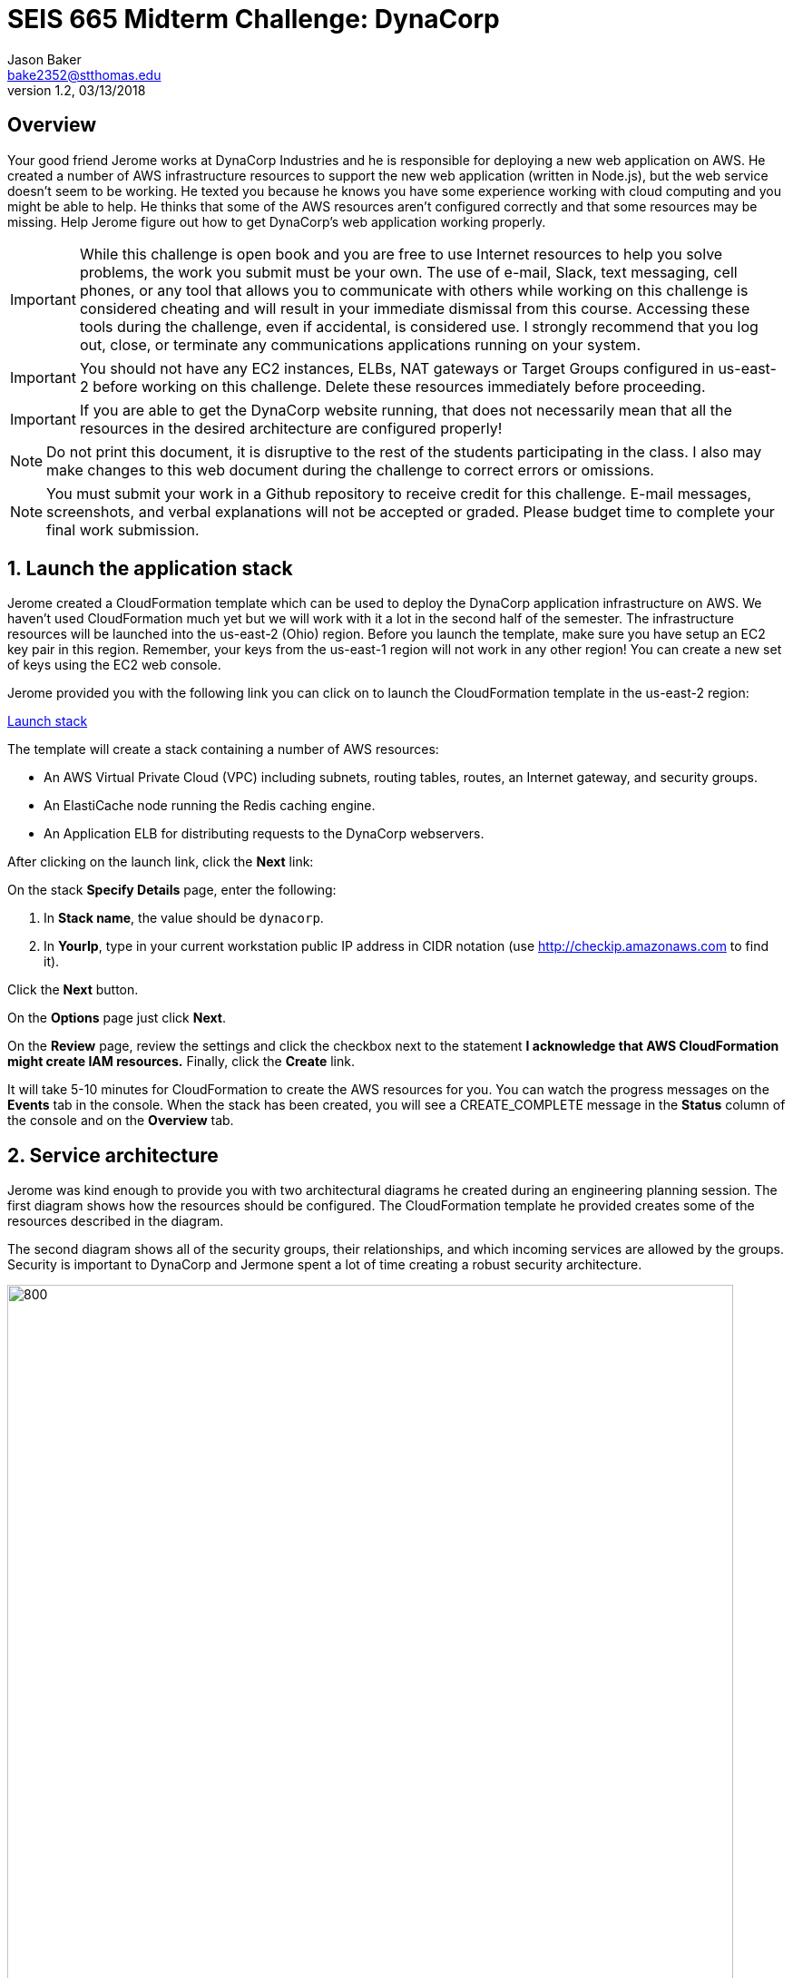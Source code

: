 :blank: pass:[ +]

= SEIS 665 Midterm Challenge: DynaCorp
:icons: font
Jason Baker <bake2352@stthomas.edu>
1.2, 03/13/2018

:sectnums!:

== Overview

Your good friend Jerome works at DynaCorp Industries and he is responsible for deploying a
new web application on AWS. He created a number of AWS infrastructure resources to support the 
new web application (written in Node.js), but the web service
doesn't seem to be working. He texted you because he knows you have some experience
working with cloud computing and you might be able to help. He thinks that some of the AWS
resources aren't configured correctly and that some resources may be missing. Help Jerome figure
out how to get DynaCorp's web application working properly.

[IMPORTANT]
====
While this challenge is open book and you are free to use Internet resources to help you solve 
problems, the work you submit must be your own. The use of e-mail, Slack, text messaging, cell 
phones, or any tool that allows you to communicate with others while working on this challenge 
is considered cheating and will result in your immediate dismissal from this course. Accessing 
these tools during the challenge, even if accidental, is considered use. I strongly recommend 
that you log out, close, or terminate any communications applications running on your system.
====

[IMPORTANT]
====
You should not have any EC2 instances, ELBs, NAT gateways or Target Groups configured in us-east-2 
before working on this challenge. Delete these resources immediately before proceeding. 
====

[IMPORTANT]
====
If you are able to get the DynaCorp website running, that does not necessarily mean 
that all the resources in the desired architecture are configured properly! 
====

[NOTE]
====
Do not print this document, it is disruptive to the rest of the students participating in the 
class. I also may make changes to this web document during the challenge to correct errors or 
omissions.
====

[NOTE]
====
You must submit your work in a Github repository to receive credit for this challenge. E-mail 
messages, screenshots,
and verbal explanations will not be accepted or graded. Please budget time to complete your 
final work submission. 
====

:sectnums:
==  Launch the application stack

Jerome created a CloudFormation template which can be used to deploy the DynaCorp
application infrastructure on AWS. We haven't used CloudFormation much yet but we will
work with it a lot in the second half of the semester. The infrastructure resources will be
launched into the us-east-2 (Ohio) region. Before you launch the template, make sure you have setup an
EC2 key pair in this region. Remember, your keys from the us-east-1 region will not work in
any other region! You can create a new set of keys using the EC2 web console.

Jerome provided you with the following
link you can click on to launch the CloudFormation template in the us-east-2 region:

https://console.aws.amazon.com/cloudformation/home?region=us-east-2#/stacks/new?stackName=dynacorp&templateURL=https://s3.amazonaws.com/seis665/dynacorp-cf-broken.json[Launch stack]

The template will create a stack containing a number of AWS resources:

* An AWS Virtual Private Cloud (VPC) including subnets, routing tables, routes, an Internet gateway, and security groups.

* An ElastiCache node running the Redis caching engine.

* An Application ELB for distributing requests to the DynaCorp webservers.

After clicking on the launch link, click the *Next* link:

On the stack *Specify Details* page, enter the following:

1. In *Stack name*, the value should be `dynacorp`.
2. In *YourIp*, type in your current workstation public IP address in CIDR notation (use http://checkip.amazonaws.com to find it).

Click the *Next* button.

On the *Options* page just click *Next*.

On the *Review* page, review the settings and click the checkbox next to the
statement *I acknowledge that AWS CloudFormation might create IAM resources.* Finally, click 
the *Create* link.

It will take 5-10 minutes for CloudFormation to create the AWS resources for you. You can watch 
the progress messages on the *Events* tab in the console. When the stack has been created, you 
will see a CREATE_COMPLETE message in the *Status* column of the console and on the *Overview* 
tab.


== Service architecture

Jerome was kind enough to provide you with two architectural diagrams he created during
an engineering planning session. The first diagram shows how the resources should be configured. The CloudFormation template he provided  creates some of the resources described in the diagram.

The second diagram shows all of the security groups, their relationships, and which incoming 
services are allowed by the groups. Security is important to DynaCorp and Jermone spent a lot of time
creating a robust security architecture.

image:DynaCorpWeb.png["800","800"]

image:DynaCorpSecurity.png["800","800"]


== Troubleshoot the platform

Jerome mentioned to you that the DynaCorp web service doesn't work after launching the CloudFormation template because it's missing the webservers (and maybe other things). He  recommended that you create the webservers before performing any troubleshooting. The webservers should have the following settings:

* t2.micro type
* ami-babc8adf AMI
* Dynacorp-Service-Report IAM role

You will need to enter a small shell script in the EC2 instance user data when launching the webservers, replacing the `<redis_endpoint>` value with the Redis service fully-qualified domain name endpoint and the `<server_name>` value with the name of the webserver instance:

  #!/bin/bash -xe
  docker swarm init
  docker service create \
  --name webapp \
  -p 80:8080 \
  -e 'REDIS_HOST=<redis_endpoint>' \
  -e 'SERVER_NAME=<server_name>' dynaweb:latest

Once the webservers are running, you should begin to test the Dynacorp website. Jerome isn't sure why the site doesn't come up when he accesses the ELB endpoint on port 80. Jerome setup a special ELB health check endpoint on each web server listening on port 80 (http) at the URL path `/health`. 

He is able to access the web servers via ssh, and he can access the websites running on each web server directly. The websites display an error message though -- something about not being able to connect to a Redis database. Jerome setup an ElastiCache node listening on the standard Redis port 6379, but for some reason the web applications are not able to access the Redis database. 

Help your friend troubleshoot and fix the DynaCorp web platform! You may need to update or add resources to fix the platform. However, do not remove any resources created by the CloudFormation template.

One more thing, Jerome mentioned that the EC2 instances are running Ubuntu Linux, and if you need to shell into any
of them you should use the `ubuntu` user account instead of `ec2-user`.

== Expand the platform

Your friend Jermome just called! DynaCorp would like to add another webserver to the server cluster because
their product manager expects greater than anticipated demand for the new website. Add a third web server called
`dynaweb3` located in a new availability zone (different than the other 2 AZs). Each web server should live in a 
separate AZ. The new web server configuration should closely match the existing web servers (similar instance 
type, AMI, role, etc). Obviously the instance will have a different name tag.

He asked you to expand the number of private networks and add a NAT gateway in the new AZ. Also, he would like you to add a private server to the new AZ called `dynafiles1` which is able to access the Internet. It should have the following settings:

* t2.micro type
* ami-babc8adf AMI
* Dynacorp-Service-Report IAM role
* New Security group called `dynacorp-Dynaprivate-apps` which allows:
  ** Incoming access from the `dynacorp-DynaWebSecurityGroup` on ports 80 and 8080

Jerome e-mailed you the following diagrams which show the updated architecture he created for DynaCorp.

image:DynaCorpExpanded.png["800","800"]

image:DynaCorpSecurityExpanded.png["800","800"]

== Run a shell script

Once you have corrected the issues with the DynaCorp web application and have successfully tested the third webserver and private server, run a shell script to document your work. Jerome needs this documentation to ensure you get paid for your labor.

Create a shell script called `aws-report.sh` in a directory located at `~/report` on any one of the instances. The script
should generate a set of JSON files containing the output of AWS CLI commands. These files contain information describing your AWS VPC. If you run this script and then change the configuration of a resource in the VPC, you will need to run this script again to capture the changes. 

Here are the commands you should use in the shell script. Note, you should _not_ run these commands as the
root user.

  REGION=us-east-2
  aws elbv2 describe-load-balancers  --region $REGION > elbs.json
  ELBARN=$(aws elbv2 describe-load-balancers  --region $REGION | jq -r '.LoadBalancers[0] .LoadBalancerArn')
  aws ec2 describe-instances  --region $REGION > instances.json
  aws elbv2 describe-listeners --load-balancer-arn $ELBARN  --region $REGION > listeners.json
  aws ec2 describe-nat-gateways  --region $REGION > nats.json
  aws ec2 describe-route-tables  --region $REGION > routes.json
  aws ec2 describe-subnets  --region $REGION > subnets.json
  aws elbv2 describe-target-groups  --region $REGION > targetgroups.json
  TGARN=$(aws elbv2 describe-target-groups  --region $REGION | jq -r '.TargetGroups[0] .TargetGroupArn')
  aws elbv2 describe-target-health --target-group-arn $TGARN  --region $REGION > targethealth.json
  aws ec2 describe-security-groups  --region $REGION > security-groups.json
  aws ec2 describe-vpcs  --region $REGION > vpcs.json


=== Check your work
Here is what the contents of your git repository should look like before final submission:

====
&#x2523; aws-report.sh +
&#x2523; elbs.json +
&#x2523; instances.json +
&#x2523; listeners.json +
&#x2523; nats.json +
&#x2523; routes.json +
&#x2523; subnets.json +
&#x2523; targetgroups.json +
&#x2523; targethealth.json +
&#x2523; security-groups.json +
&#x2517; vpcs.json +
====

=== Submit your work

Check each of the files to make sure the files contain data and the filesnames are correct. Add all of the
files to a local Git repository and commit your work.

Finally, create a new GitHub Classroom repository by clicking on this link:

https://classroom.github.com/a/mHqwK_Sf

Associate your local repository with this new GitHub repo and push the local master branch from your repository 
up to GitHub. Verify that your files are properly stored on GitHub. Remember, you must submit your work using 
GitHub
to receive any credit on this challenge.

=== Terminate stack

The last step in the challenge is to delete all the AWS resources you created so that you don't use up all your 
free AWS credits. Before you can delete the CloudFormation stack you created at the beginning of the challenge, 
you need to manually delete the EC2 instances and NAT gateway you created. If you try to delete the CloudFormation stack without manually deleting these resources the stack will fail to delete properly (you will learn why this is the case in a few weeks).

After deleting the new resources manually, go to the CloudFormation web
console and select the DynaCorp stack. Click on the `Actions` button above and select the
`Delete Stack` action from the drop-down menu. Remember, you will
get billed for each hour these services are running (or at least lose free
credits). Note, because you manually made changes to the resource in this stack it may not delete properly
the first time. If you encounter a deletion error simply select the stack again and retry the delete action.

== Submitting your work
You must submit your work via GitHub. I will not accept an email, pictures, or printed materials.  
